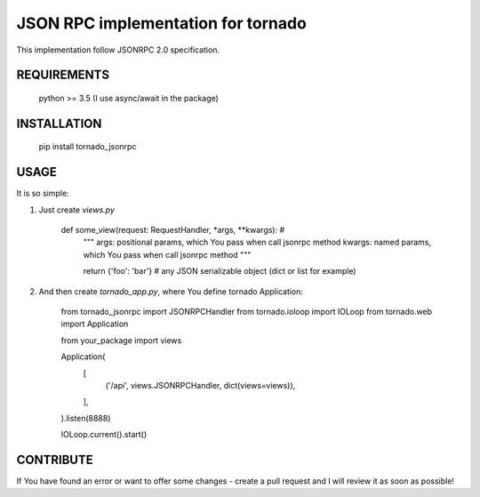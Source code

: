 JSON RPC implementation for tornado
===================================

This implementation follow JSONRPC 2.0 specification.

REQUIREMENTS
------------

    python >= 3.5 (I use async/await in the package)

INSTALLATION
------------

    pip install tornado_jsonrpc

USAGE
-----

It is so simple:

1. Just create `views.py`

        def some_view(request: RequestHandler, *args, **kwargs):  # 
            """
            args: positional params, which You pass when call jsonrpc method
            kwargs: named params, which You pass when call jsonrpc method
            """

            return {'foo': 'bar'}  # any JSON serializable object (dict or list for example)

2. And then create `tornado_app.py`, where You define tornado Application:

        from tornado_jsonrpc import JSONRPCHandler       
        from tornado.ioloop import IOLoop
        from tornado.web import Application

        from your_package import views

        Application(
            [
                ('/api', views.JSONRPCHandler, dict(views=views)),
            ],
        ).listen(8888)

        IOLoop.current().start()

CONTRIBUTE
----------

If You have found an error or want to offer some changes - create a pull request and I will review it as soon as possible!


